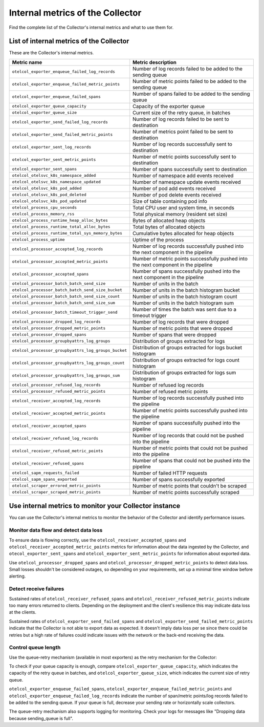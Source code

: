 .. _metrics-internal-collector:

****************************************************************
Internal metrics of the Collector
****************************************************************

.. meta::
      :description: Internal metrics for the Collector.

Find the complete list of the Collector's internal metrics and what to use them for.

.. _metrics-internal-collector-list:

List of internal metrics of the Collector
====================================================

These are the Collector's internal metrics.

.. list-table::
  :widths: 40 60
  :width: 100%
  :header-rows: 1

  * - Metric name
    - Metric description

  * - ``otelcol_exporter_enqueue_failed_log_records``
    - Number of log records failed to be added to the sending queue

  * - ``otelcol_exporter_enqueue_failed_metric_points``
    - Number of metric points failed to be added to the sending queue

  * - ``otelcol_exporter_enqueue_failed_spans``
    - Number of spans failed to be added to the sending queue

  * - ``otelcol_exporter_queue_capacity``
    - Capacity of the exporter queue

  * - ``otelcol_exporter_queue_size``
    - Current size of the retry queue, in batches

  * - ``otelcol_exporter_send_failed_log_records``
    - Number of log records failed to be sent to destination

  * - ``otelcol_exporter_send_failed_metric_points``
    - Number of metrics point failed to be sent to destination

  * - ``otelcol_exporter_sent_log_records``
    - Number of log records successfully sent to destination

  * - ``otelcol_exporter_sent_metric_points``
    - Number of metric points successfully sent to destination

  * - ``otelcol_exporter_sent_spans``
    - Number of spans successfully sent to destination

  * - ``otelcol_otelsvc_k8s_namespace_added``
    - Number of namespace add events received

  * - ``otelcol_otelsvc_k8s_namespace_updated``
    - Number of namespace update events received

  * - ``otelcol_otelsvc_k8s_pod_added``
    - Number of pod add events received

  * - ``otelcol_otelsvc_k8s_pod_deleted``
    - Number of pod delete events received

  * - ``otelcol_otelsvc_k8s_pod_updated``
    - Size of table containing pod info

  * - ``otelcol_process_cpu_seconds``
    - Total CPU user and system time, in seconds

  * - ``otelcol_process_memory_rss``
    - Total physical memory (resident set size)

  * - ``otelcol_process_runtime_heap_alloc_bytes``
    - Bytes of allocated heap objects 

  * - ``otelcol_process_runtime_total_alloc_bytes``
    - Total bytes of allocated objects 

  * - ``otelcol_process_runtime_total_sys_memory_bytes``
    - Cumulative bytes allocated for heap objects 

  * - ``otelcol_process_uptime``
    - Uptime of the process

  * - ``otelcol_processor_accepted_log_records``
    - Number of log records successfully pushed into the next component in the pipeline 

  * - ``otelcol_processor_accepted_metric_points``
    - Number of metric points successfully pushed into the next component in the pipeline

  * - ``otelcol_processor_accepted_spans``
    - Number of spans successfully pushed into the next component in the pipeline 

  * - ``otelcol_processor_batch_batch_send_size``
    - Number of units in the batch

  * - ``otelcol_processor_batch_batch_send_size_bucket``
    - Number of units in the batch histogram bucket

  * - ``otelcol_processor_batch_batch_send_size_count``
    - Number of units in the batch histogram count

  * - ``otelcol_processor_batch_batch_send_size_sum``
    - Number of units in the batch histogram sum

  * - ``otelcol_processor_batch_timeout_trigger_send``
    - Number of times the batch was sent due to a timeout trigger

  * - ``otelcol_processor_dropped_log_records``
    - Number of log records that were dropped

  * - ``otelcol_processor_dropped_metric_points``
    - Number of metric points that were dropped

  * - ``otelcol_processor_dropped_spans``
    - Number of spans that were dropped

  * - ``otelcol_processor_groupbyattrs_log_groups``
    - Distribution of groups extracted for logs

  * - ``otelcol_processor_groupbyattrs_log_groups_bucket``
    - Distribution of groups extracted for logs bucket histogram

  * - ``otelcol_processor_groupbyattrs_log_groups_count``
    - Distribution of groups extracted for logs count histogram

  * - ``otelcol_processor_groupbyattrs_log_groups_sum``
    - Distribution of groups extracted for logs sum histogram 

  * - ``otelcol_processor_refused_log_records``
    - Number of refused log records

  * - ``otelcol_processor_refused_metric_points``
    - Number of refused metric points

  * - ``otelcol_receiver_accepted_log_records``
    - Number of log records successfully pushed into the pipeline 

  * - ``otelcol_receiver_accepted_metric_points``
    - Number of metric points successfully pushed into the pipeline 

  * - ``otelcol_receiver_accepted_spans``
    - Number of spans successfully pushed into the pipeline 
  
  * - ``otelcol_receiver_refused_log_records``
    - Number of log records that could not be pushed into the pipeline

  * - ``otelcol_receiver_refused_metric_points``
    - Number of metric points that could not be pushed into the pipeline 

  * - ``otelcol_receiver_refused_spans``
    - Number of spans that could not be pushed into the pipeline

  * - ``otelcol_sapm_requests_failed``
    - Number of failed HTTP requests

  * - ``otelcol_sapm_spans_exported``
    - Number of spans successfully exported

  * - ``otelcol_scraper_errored_metric_points``
    - Number of metric points that couldn't be scraped

  * - ``otelcol_scraper_scraped_metric_points``
    - Number of metric points successfully scraped

.. _metrics-internal-collector-use:

Use internal metrics to monitor your Collector instance 
=========================================================================

You can use the Collector's internal metrics to monitor the behavior of the Collector and identify performance issues.

Monitor data flow and detect data loss
------------------------------------------------------------

To ensure data is flowing correctly, use the ``otelcol_receiver_accepted_spans`` and ``otelcol_receiver_accepted_metric_points`` metrics for information about the data ingested by the Collector, and ``otecol_exporter_sent_spans`` and ``otelcol_exporter_sent_metric_points`` for information about exported data.

Use ``otelcol_processor_dropped_spans`` and ``otelcol_processor_dropped_metric_points`` to detect data loss. Small losses shouldn't be considered outages, so depending on your requirements, set up a minimal time window before alerting.

Detect receive failures
------------------------------------------------------------

Sustained rates of ``otelcol_receiver_refused_spans`` and ``otelcol_receiver_refused_metric_points`` indicate too many errors returned to clients. Depending on the deployment and the client's resilience this may indicate data loss at the clients.

Sustained rates of ``otelcol_exporter_send_failed_spans`` and ``otelcol_exporter_send_failed_metric_points`` indicate that the Collector is not able to export data as expected. It doesn't imply data loss per se since there could be retries but a high rate of failures could indicate issues with the network or the back-end receiving the data.

Control queue length
------------------------------------------------------------

Use the queue-retry mechanism (available in most exporters) as the retry mechanism for the Collector: 

To check if your queue capacity is enough, compare ``otelcol_exporter_queue_capacity``, which indicates the capacity of the retry queue in batches, and ``otelcol_exporter_queue_size``, which indicates the current size of retry queue. 

``otelcol_exporter_enqueue_failed_spans``, ``otelcol_exporter_enqueue_failed_metric_points`` and ``otelcol_exporter_enqueue_failed_log_records`` indicate the number of span/metric points/log records failed to be added to the sending queue. If your queue is full, decrease your sending rate or horizontally scale collectors.

The queue-retry mechanism also supports logging for monitoring. Check your logs for messages like "Dropping data because sending_queue is full".







